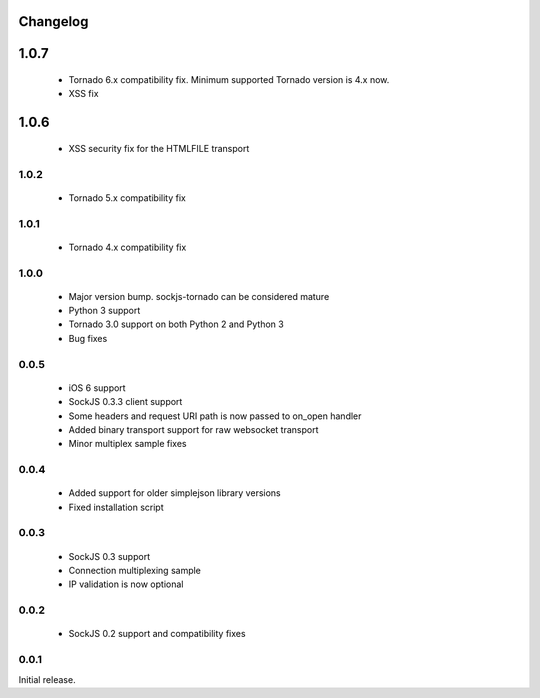 Changelog
---------

1.0.7
-----

 - Tornado 6.x compatibility fix. Minimum supported Tornado version is 4.x now.
 - XSS fix

1.0.6
-----

 - XSS security fix for the HTMLFILE transport

1.0.2
~~~~~
 - Tornado 5.x compatibility fix

1.0.1
~~~~~
 - Tornado 4.x compatibility fix

1.0.0
~~~~~
 - Major version bump. sockjs-tornado can be considered mature
 - Python 3 support
 - Tornado 3.0 support on both Python 2 and Python 3
 - Bug fixes


0.0.5
~~~~~
 - iOS 6 support
 - SockJS 0.3.3 client support
 - Some headers and request URI path is now passed to on_open handler
 - Added binary transport support for raw websocket transport
 - Minor multiplex sample fixes

0.0.4
~~~~~

 - Added support for older simplejson library versions
 - Fixed installation script

0.0.3
~~~~~

 - SockJS 0.3 support
 - Connection multiplexing sample
 - IP validation is now optional

0.0.2
~~~~~

 - SockJS 0.2 support and compatibility fixes

0.0.1
~~~~~

Initial release.
